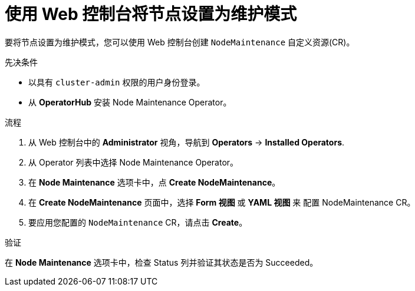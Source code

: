 // Module included in the following assemblies:
//
//nodes/nodes/eco-node-maintenance-operator.adoc

:_content-type: PROCEDURE
[id="eco-setting-node-maintenance-web-console_{context}"]
= 使用 Web 控制台将节点设置为维护模式

要将节点设置为维护模式，您可以使用 Web 控制台创建 `NodeMaintenance` 自定义资源(CR)。

.先决条件

* 以具有  `cluster-admin` 权限的用户身份登录。
* 从 *OperatorHub* 安装 Node Maintenance Operator。

.流程

. 从 Web 控制台中的 *Administrator* 视角，导航到  *Operators* → *Installed Operators*.

. 从 Operator 列表中选择 Node Maintenance Operator。

. 在 *Node Maintenance* 选项卡中，点 *Create NodeMaintenance*。

. 在 *Create NodeMaintenance* 页面中，选择 *Form 视图* 或 *YAML 视图* 来 配置 NodeMaintenance CR。

. 要应用您配置的 `NodeMaintenance` CR，请点击 *Create*。

.验证

在 *Node Maintenance* 选项卡中，检查 Status 列并验证其状态是否为 Succeeded。